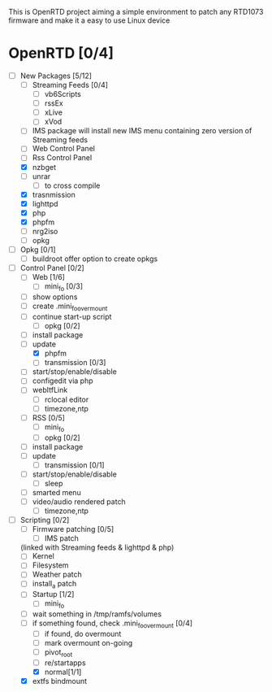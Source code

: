 
This is OpenRTD project aiming a simple environment to patch any RTD1073 firmware and make it a easy to use Linux device


* OpenRTD [0/4]
  - [-] New Packages [5/12]
    - [ ] Streaming Feeds [0/4]
      - [ ] vb6Scripts
      - [ ] rssEx
      - [ ] xLive
      - [ ] xVod
    - [ ] IMS package
      will install new IMS menu containing zero version of Streaming feeds
    - [ ] Web Control Panel
    - [ ] Rss Control Panel
    - [X] nzbget
    - [ ] unrar
      - [ ] to cross compile
    - [X] trasnmission
    - [X] lighttpd
    - [X] php
    - [X] phpfm
    - [ ] nrg2iso
    - [ ] opkg
  - [ ] Opkg [0/1]
    - [ ] buildroot offer option to create opkgs
  - [-] Control Panel [0/2]
    - [-] Web [1/6]
      - [ ] mini_fo [0/3]
	- [ ] show options
	- [ ] create .mini_fo_overmount
	- [ ] continue start-up script
      - [ ] opkg [0/2]
	- [ ] install package
	- [ ] update
      - [X] phpfm
      - [ ] transmission [0/3]
	- [ ] start/stop/enable/disable
	- [ ] configedit via php
	- [ ] webItfLink
      - [ ] rclocal editor
      - [ ] timezone,ntp
    - [ ] RSS [0/5]
      - [ ] mini_fo
      - [ ] opkg [0/2]
	- [ ] install package
	- [ ] update
      - [ ] transmission [0/1]
	- [ ] start/stop/enable/disable
      - [ ] sleep
	- [ ] smarted menu
	- [ ] video/audio rendered patch
      - [ ] timezone,ntp
  - [-] Scripting [0/2]
    - [ ] Firmware patching [0/5]
      - [ ] IMS patch
	(linked with Streaming feeds & lighttpd & php)
      - [ ] Kernel
      - [ ] Filesystem
      - [ ] Weather patch
      - [ ] install_a patch
    - [-] Startup [1/2]
      - [ ] mini_fo
	- [ ] wait something in /tmp/ramfs/volumes
	- [ ] if something found, check .mini_fo_overmount [0/4]
	  - [ ] if found, do overmount
	  - [ ] mark overmount on-going
	  - [ ] pivot_root
	  - [ ] re/startapps
      - [X] normal[1/1]
	- [X] extfs bindmount




